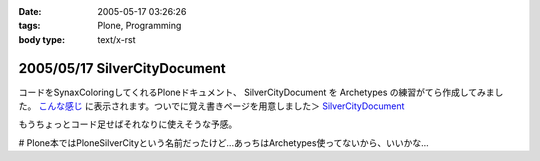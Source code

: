 :date: 2005-05-17 03:26:26
:tags: Plone, Programming
:body type: text/x-rst

=============================
2005/05/17 SilverCityDocument
=============================

コードをSynaxColoringしてくれるPloneドキュメント、 SilverCityDocument を Archetypes の練習がてら作成してみました。 `こんな感じ`_ に表示されます。ついでに覚え書きページを用意しました＞ `SilverCityDocument`_

もうちょっとコード足せばそれなりに使えそうな予感。

# Plone本ではPloneSilverCityという名前だったけど...あっちはArchetypes使ってないから、いいかな...

.. _`こんな感じ`: http://www.freia.jp/taka/memo/plone/silvercitydocument/SilverCityDocument
.. _`SilverCityDocument`: http://www.freia.jp/taka/memo/plone/silvercitydocument/



.. :extend type: text/plain
.. :extend:

